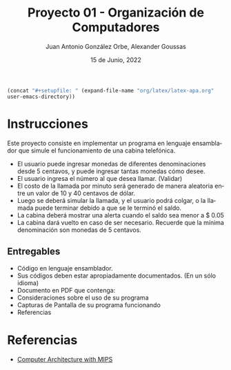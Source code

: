 #+title:    Proyecto 01 - Organización de Computadores
#+author:   Juan Antonio González Orbe, Alexander Goussas
#+language: es
#+date:     15 de Junio, 2022

# setup
src_emacs-lisp[:results raw]{(concat "#+setupfile: " (expand-file-name "org/latex/latex-apa.org" user-emacs-directory))}

\clearpage

* Instrucciones
Este proyecto consiste en implementar un programa en lenguaje ensamblador que
simule el funcionamiento de una cabina telefónica.

- El usuario puede ingresar monedas de diferentes denominaciones desde 5
  centavos, y puede ingresar tantas monedas cómo desee.
- El usuario ingresa el número al que desea llamar. (Validar)
- El costo de la llamada por minuto será generado de manera aleatoria entre un
  valor de 10 y 40 centavos de dólar.
- Luego se deberá simular la llamada, y el usuario podrá colgar, o la llamada
  puede terminar debido a que se le terminó el saldo.
- La cabina deberá mostrar una alerta cuando el saldo sea menor a $ 0.05
- La cabina dará vuelto en caso de ser necesario. Recuerde que la mínima
  denominación son monedas de 5 centavos.

** Entregables
- Código en lenguaje ensamblador.
- Sus códigos deben estar apropiadamente documentados. (En un sólo idioma)
- Documento en PDF que contenga:
- Consideraciones sobre el uso de su programa
- Capturas de Pantalla de su programa funcionando
- Referencias

* Referencias

- [[https://youtube.com/playlist?list=PLfe6IcA_dEWleHVhk522FCPc4aeeaFFMr][_Computer Architecture with MIPS_]]
